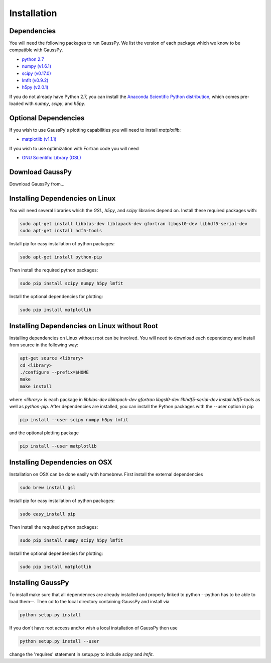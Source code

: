 .. _install:

===============
Installation
===============

------------
Dependencies
------------

You will need the following packages to run GaussPy. We list the version of each
package which we know to be compatible with GaussPy.

*  `python 2.7 <http://www.numpy.org/>`_

* `numpy (v1.6.1) <http://www.numpy.org/>`_

* `scipy (v0.17.0) <http://www.scipy.org/>`_

* `lmfit (v0.9.2) <https://lmfit.github.io/lmfit-py/intro.html>`_

* `h5py (v2.0.1) <http://www.h5py.org/>`_


If you do not already have Python 2.7, you can install the `Anaconda Scientific
Python distribution <https://store.continuum.io/cshop/anaconda/>`_, which comes
pre-loaded with `numpy`, `scipy`, and `h5py`.

---------------------
Optional Dependencies
---------------------

If you wish to use GaussPy's plotting capabilities you will need to install
`matplotlib`:

* `matplotlib (v1.1.1) <http://matplotlib.org/>`_

If you wish to use optimization with Fortran code you will need

* `GNU Scientific Library (GSL) <http://www.gnu.org/software/gsl/>`_

----------------
Download GaussPy
----------------

Download GaussPy from...

--------------------------------
Installing Dependencies on Linux
--------------------------------

You will need several libraries which the `GSL`, `h5py`, and `scipy` libraries
depend on. Install these required packages with:

.. code-block:: bash

    sudo apt-get install libblas-dev liblapack-dev gfortran libgsl0-dev libhdf5-serial-dev 
    sudo apt-get install hdf5-tools

Install pip for easy installation of python packages:

.. code-block:: bash

    sudo apt-get install python-pip

Then install the required python packages:

.. code-block:: bash

    sudo pip install scipy numpy h5py lmfit

Install the optional dependencies for plotting:

.. code-block:: bash

    sudo pip install matplotlib

---------------------------------------------
Installing Dependencies on Linux without Root
---------------------------------------------

Installing dependencies on Linux without root can be involved. You will need to
download each dependency and install from source in the following way:

.. code-block:: bash

    apt-get source <library>
    cd <library>
    ./configure --prefix=$HOME
    make
    make install

where `<library>` is each package in `libblas-dev liblapack-dev gfortran
libgsl0-dev libhdf5-serial-dev install hdf5-tools` as well as `python-pip`.
After dependencies are installed, you can install the Python packages with the
--user option in pip

.. code-block:: bash

    pip install --user scipy numpy h5py lmfit

and the optional plotting package
    
.. code-block:: bash

    pip install --user matplotlib

------------------------------
Installing Dependencies on OSX
------------------------------

Installation on OSX can be done easily with homebrew. First install the external
dependencies

.. code-block:: bash

    sudo brew install gsl

Install pip for easy installation of python packages:

.. code-block:: bash

    sudo easy_install pip

Then install the required python packages:

.. code-block:: bash

    sudo pip install numpy scipy h5py lmfit

Install the optional dependencies for plotting:

.. code-block:: bash

    sudo pip install matplotlib

------------------
Installing GaussPy
------------------

To install make sure that all dependences are already installed and properly
linked to python --python has to be able to load them--. Then cd to the local
directory containing GaussPy and install via

.. code-block:: bash
    
    python setup.py install

If you don't have root access and/or wish a local installation of
GaussPy then use

.. code-block:: bash
    
    python setup.py install --user

change the 'requires' statement in setup.py to include `scipy` and `lmfit`.

